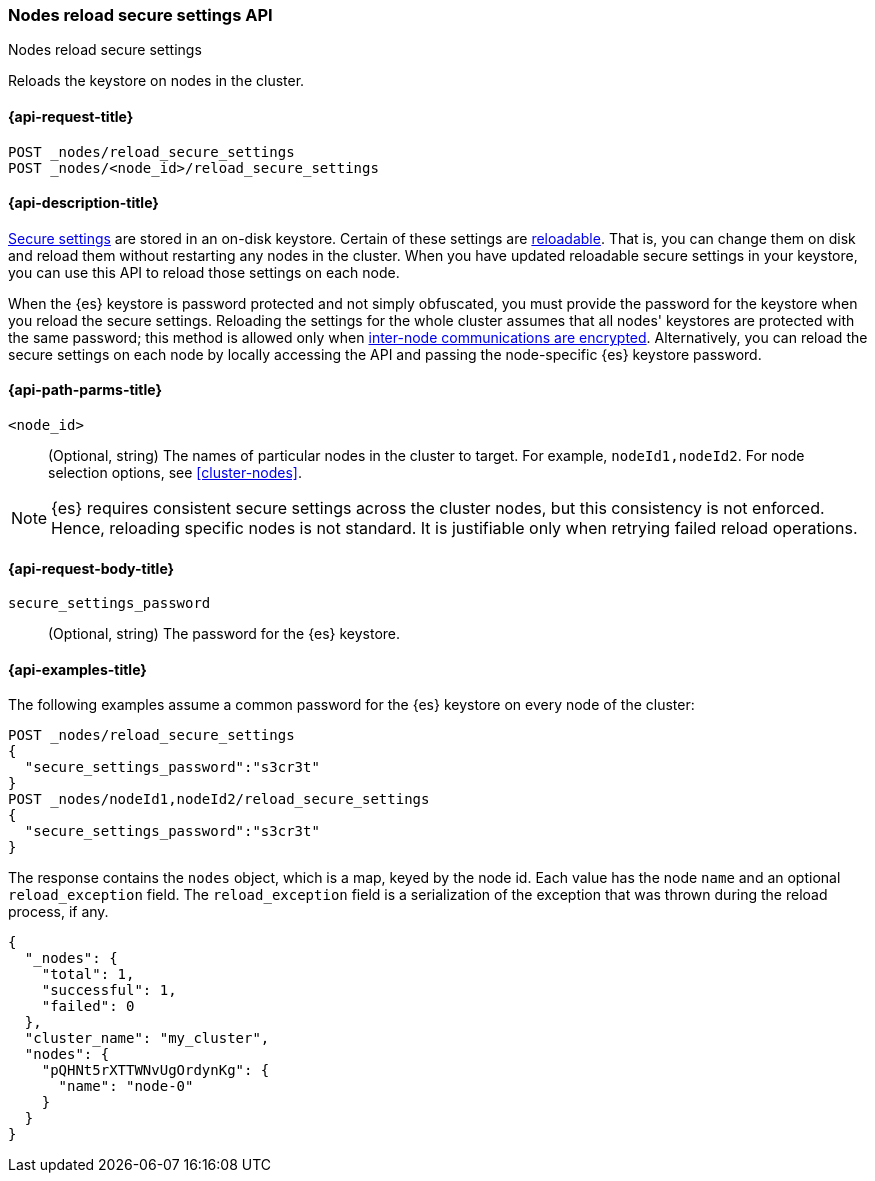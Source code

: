 [[cluster-nodes-reload-secure-settings]]
=== Nodes reload secure settings API
++++
<titleabbrev>Nodes reload secure settings</titleabbrev>
++++

Reloads the keystore on nodes in the cluster.

[[cluster-nodes-reload-secure-settings-api-request]]
==== {api-request-title}

`POST _nodes/reload_secure_settings` +
`POST _nodes/<node_id>/reload_secure_settings`

[[cluster-nodes-reload-secure-settings-api-desc]]
==== {api-description-title}

<<secure-settings,Secure settings>> are stored in an on-disk keystore. Certain
of these settings are <<reloadable-secure-settings,reloadable>>. That is, you
can change them on disk and reload them without restarting any nodes in the
cluster. When you have updated reloadable secure settings in your keystore, you
can use this API to reload those settings on each node.

When the {es} keystore is password protected and not simply obfuscated, you must
provide the password for the keystore when you reload the secure settings.
Reloading the settings for the whole cluster assumes that all nodes' keystores
are protected with the same password; this method is allowed only when
<<tls-transport,inter-node communications are encrypted>>. Alternatively, you can
reload the secure settings on each node by locally accessing the API and passing
the node-specific {es} keystore password.

[[cluster-nodes-reload-secure-settings-path-params]]
==== {api-path-parms-title}

`<node_id>`::
    (Optional, string) The names of particular nodes in the cluster to target.
    For example, `nodeId1,nodeId2`. For node selection options, see
    <<cluster-nodes>>.

NOTE: {es} requires consistent secure settings across the cluster nodes, but
this consistency is not enforced. Hence, reloading specific nodes is not
standard. It is justifiable only when retrying failed reload operations.

[[cluster-nodes-reload-secure-settings-api-request-body]]
==== {api-request-body-title}

`secure_settings_password`::
  (Optional, string) The password for the {es} keystore.

[[cluster-nodes-reload-secure-settings-api-example]]
==== {api-examples-title}

The following examples assume a common password for the {es} keystore on every
node of the cluster:

[source,console]
--------------------------------------------------
POST _nodes/reload_secure_settings
{
  "secure_settings_password":"s3cr3t"
}
POST _nodes/nodeId1,nodeId2/reload_secure_settings
{
  "secure_settings_password":"s3cr3t"
}
--------------------------------------------------
// TEST[setup:node]
// TEST[s/nodeId1,nodeId2/*/]

The response contains the `nodes` object, which is a map, keyed by the
node id. Each value has the node `name` and an optional `reload_exception`
field. The `reload_exception` field is a serialization of the exception
that was thrown during the reload process, if any.

[source,console-result]
--------------------------------------------------
{
  "_nodes": {
    "total": 1,
    "successful": 1,
    "failed": 0
  },
  "cluster_name": "my_cluster",
  "nodes": {
    "pQHNt5rXTTWNvUgOrdynKg": {
      "name": "node-0"
    }
  }
}
--------------------------------------------------
// TESTRESPONSE[s/"my_cluster"/$body.cluster_name/]
// TESTRESPONSE[s/"pQHNt5rXTTWNvUgOrdynKg"/\$node_name/]

